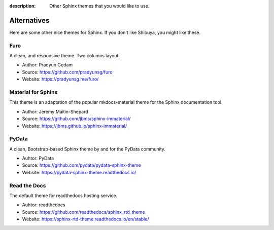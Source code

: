 :description: Other Sphinx themes that you would like to use.

Alternatives
============

Here are some other nice themes for Sphinx. If you don't like Shibuya,
you might like these.

Furo
----

A clean, and responsive theme. Two columns layout.

- Author: Pradyun Gedam
- Source: https://github.com/pradyunsg/furo
- Website: https://pradyunsg.me/furo/

Material for Sphinx
-------------------

This theme is an adaptation of the popular mkdocs-material theme for the
Sphinx documentation tool.

- Author: Jeremy Maitin-Shepard
- Source: https://github.com/jbms/sphinx-immaterial/
- Website: https://jbms.github.io/sphinx-immaterial/

PyData
------

A clean, Bootstrap-based Sphinx theme by and for the PyData community.

- Auhtor: PyData
- Source: https://github.com/pydata/pydata-sphinx-theme
- Website: https://pydata-sphinx-theme.readthedocs.io/

Read the Docs
-------------

The default theme for readthedocs hosting service.

- Auhtor: readthedocs
- Source: https://github.com/readthedocs/sphinx_rtd_theme
- Website: https://sphinx-rtd-theme.readthedocs.io/en/stable/
